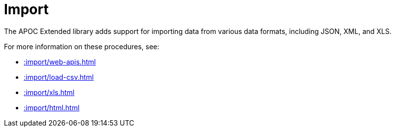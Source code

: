[[import]]
= Import
:description: This chapter describes procedures in the APOC  Extended library that can be used to import data into Neo4j.



The APOC Extended library adds support for importing data from various data formats, including JSON, XML, and XLS.

For more information on these procedures, see:

* xref::import/web-apis.adoc[]
* xref::import/load-csv.adoc[]
* xref::import/xls.adoc[]
* xref::import/html.adoc[]

